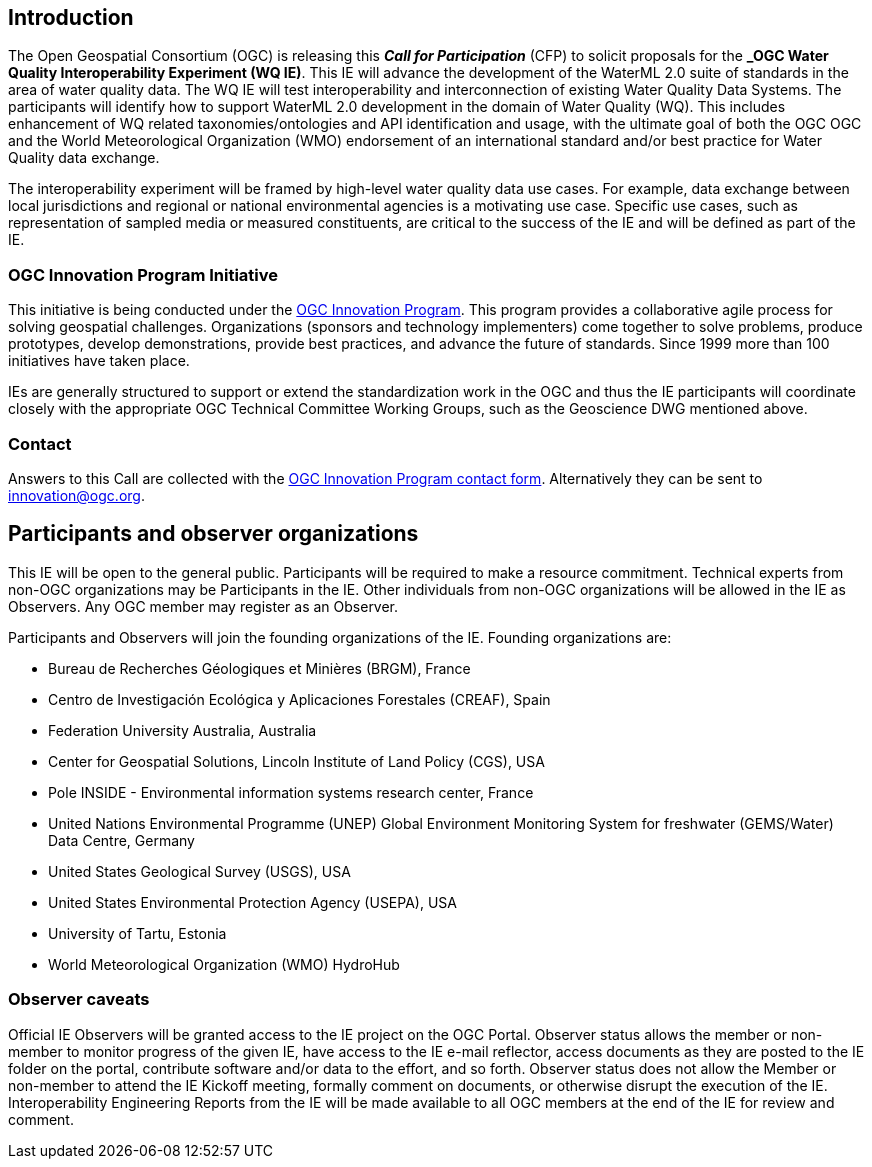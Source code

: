 [[MainBody]]
== Introduction

The Open Geospatial Consortium (OGC) is releasing this *_Call for Participation_* (CFP) to solicit proposals for the *_OGC Water Quality Interoperability Experiment (WQ IE)*. This IE will advance the development of the WaterML 2.0 suite of standards in the area of water quality data. The WQ IE will test interoperability and interconnection of existing Water Quality Data Systems. The participants will identify how to support WaterML 2.0 development in the domain of Water Quality (WQ). This includes enhancement of WQ related taxonomies/ontologies and API identification and usage, with the ultimate goal of both the OGC OGC and the World Meteorological Organization (WMO) endorsement of an international standard and/or best practice for Water Quality data exchange.

The interoperability experiment will be framed by high-level water quality data use cases. For example, data exchange between local jurisdictions and regional or national environmental agencies is a motivating use case. Specific use cases, such as representation of sampled media or measured constituents, are critical to the success of the IE and will be defined as part of the IE.

=== OGC Innovation Program Initiative

This initiative is being conducted under the http://www.opengeospatial.org/ogc/programs/ip[OGC Innovation Program]. This program provides a collaborative agile process for solving geospatial challenges. Organizations (sponsors and technology implementers) come together to solve problems, produce prototypes, develop demonstrations, provide best practices, and advance the future of standards. Since 1999 more than 100 initiatives have taken place.

IEs are generally structured to support or extend the standardization work in the OGC and thus the IE participants will coordinate closely with the appropriate OGC Technical Committee Working Groups, such as the Geoscience DWG mentioned above.

=== Contact

Answers to this Call are collected with the https://www.ogc.org/ogc/innovation[OGC Innovation Program contact form]. Alternatively they can be sent to innovation@ogc.org.

==	Participants and observer organizations

This IE will be open to the general public. Participants will be required to make a resource commitment. Technical experts from non-OGC organizations may be Participants in the IE. Other individuals from non-OGC organizations will be allowed in the IE as Observers. Any OGC member may register as an Observer.

Participants and Observers will join the founding organizations of the IE. Founding organizations are:

* Bureau de Recherches Géologiques et Minières (BRGM), France
* Centro de Investigación Ecológica y Aplicaciones Forestales (CREAF), Spain
* Federation University Australia, Australia
* Center for Geospatial Solutions, Lincoln Institute of Land Policy (CGS), USA
* Pole INSIDE - Environmental information systems research center, France
* United Nations Environmental Programme (UNEP) Global Environment Monitoring System for freshwater (GEMS/Water) Data Centre, Germany
* United States Geological Survey (USGS), USA
* United States Environmental Protection Agency (USEPA), USA
* University of Tartu, Estonia
* World Meteorological Organization (WMO) HydroHub

=== Observer caveats

Official IE Observers will be granted access to the IE project on the OGC Portal. Observer status allows the member or non-member to monitor progress of the given IE, have access to the IE e-mail reflector, access documents as they are posted to the IE folder on the portal, contribute software and/or data to the effort, and so forth. Observer status does not allow the Member or non-member to attend the IE Kickoff meeting, formally comment on documents, or otherwise disrupt the execution of the IE. Interoperability Engineering Reports from the IE will be made available to all OGC members at the end of the IE for review and comment.
